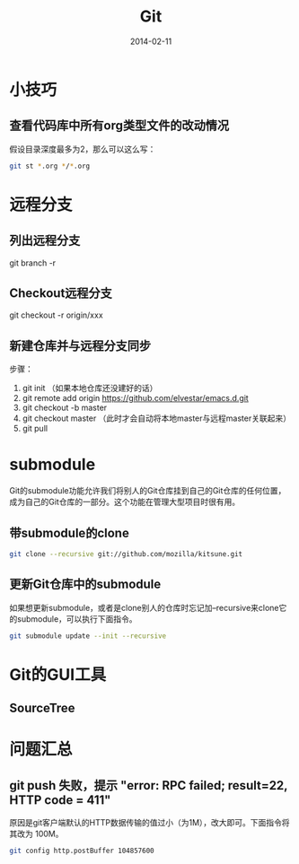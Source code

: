 #+TITLE: Git
#+DATE: 2014-02-11

* 小技巧
** 查看代码库中所有org类型文件的改动情况
假设目录深度最多为2，那么可以这么写：
#+BEGIN_SRC sh
git st *.org */*.org 
#+END_SRC
* 远程分支
** 列出远程分支
git branch -r
** Checkout远程分支
git checkout -r origin/xxx
** 新建仓库并与远程分支同步
步骤：
1. git init （如果本地仓库还没建好的话）
2. git remote add origin https://github.com/elvestar/emacs.d.git
3. git checkout -b master
4. git checkout master （此时才会自动将本地master与远程master关联起来）
5. git pull

* submodule
Git的submodule功能允许我们将别人的Git仓库挂到自己的Git仓库的任何位置，
成为自己的Git仓库的一部分。这个功能在管理大型项目时很有用。

** 带submodule的clone
#+BEGIN_SRC sh
git clone --recursive git://github.com/mozilla/kitsune.git
#+END_SRC

** 更新Git仓库中的submodule
如果想更新submodule，或者是clone别人的仓库时忘记加--recursive来clone它
的submodule，可以执行下面指令。
#+BEGIN_SRC sh
git submodule update --init --recursive
#+END_SRC

* Git的GUI工具
** SourceTree
[[http://www.sourcetreeapp.com/images/sourcetree_hero_mac_full_interface.png]]
* 问题汇总
** git push 失败，提示 "error: RPC failed; result=22, HTTP code = 411"
原因是git客户端默认的HTTP数据传输的值过小（为1M），改大即可。下面指令将其改为
100M。
#+BEGIN_SRC sh
git config http.postBuffer 104857600
#+END_SRC
